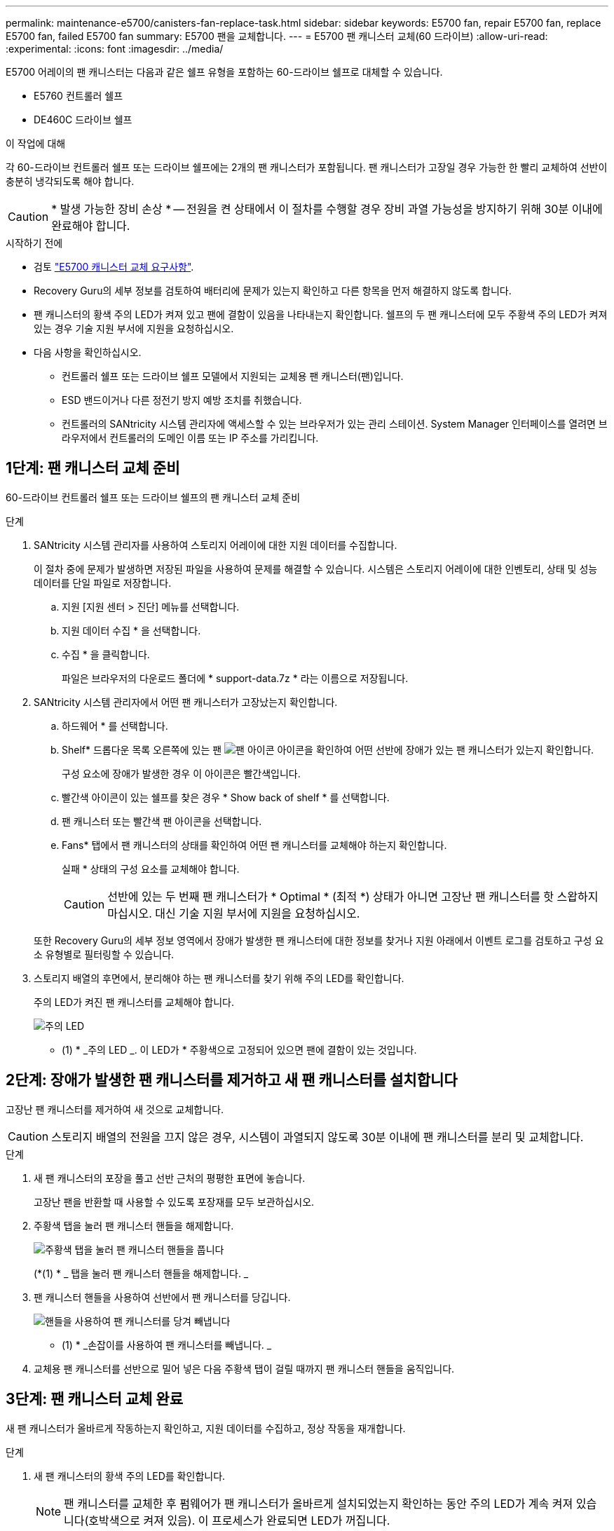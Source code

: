 ---
permalink: maintenance-e5700/canisters-fan-replace-task.html 
sidebar: sidebar 
keywords: E5700 fan, repair E5700 fan, replace E5700 fan, failed E5700 fan 
summary: E5700 팬을 교체합니다. 
---
= E5700 팬 캐니스터 교체(60 드라이브)
:allow-uri-read: 
:experimental: 
:icons: font
:imagesdir: ../media/


[role="lead"]
E5700 어레이의 팬 캐니스터는 다음과 같은 쉘프 유형을 포함하는 60-드라이브 쉘프로 대체할 수 있습니다.

* E5760 컨트롤러 쉘프
* DE460C 드라이브 쉘프


.이 작업에 대해
각 60-드라이브 컨트롤러 쉘프 또는 드라이브 쉘프에는 2개의 팬 캐니스터가 포함됩니다. 팬 캐니스터가 고장일 경우 가능한 한 빨리 교체하여 선반이 충분히 냉각되도록 해야 합니다.


CAUTION: * 발생 가능한 장비 손상 * -- 전원을 켠 상태에서 이 절차를 수행할 경우 장비 과열 가능성을 방지하기 위해 30분 이내에 완료해야 합니다.

.시작하기 전에
* 검토 link:canisters-overview-supertask-concept.html["E5700 캐니스터 교체 요구사항"].
* Recovery Guru의 세부 정보를 검토하여 배터리에 문제가 있는지 확인하고 다른 항목을 먼저 해결하지 않도록 합니다.
* 팬 캐니스터의 황색 주의 LED가 켜져 있고 팬에 결함이 있음을 나타내는지 확인합니다. 쉘프의 두 팬 캐니스터에 모두 주황색 주의 LED가 켜져 있는 경우 기술 지원 부서에 지원을 요청하십시오.
* 다음 사항을 확인하십시오.
+
** 컨트롤러 쉘프 또는 드라이브 쉘프 모델에서 지원되는 교체용 팬 캐니스터(팬)입니다.
** ESD 밴드이거나 다른 정전기 방지 예방 조치를 취했습니다.
** 컨트롤러의 SANtricity 시스템 관리자에 액세스할 수 있는 브라우저가 있는 관리 스테이션. System Manager 인터페이스를 열려면 브라우저에서 컨트롤러의 도메인 이름 또는 IP 주소를 가리킵니다.






== 1단계: 팬 캐니스터 교체 준비

60-드라이브 컨트롤러 쉘프 또는 드라이브 쉘프의 팬 캐니스터 교체 준비

.단계
. SANtricity 시스템 관리자를 사용하여 스토리지 어레이에 대한 지원 데이터를 수집합니다.
+
이 절차 중에 문제가 발생하면 저장된 파일을 사용하여 문제를 해결할 수 있습니다. 시스템은 스토리지 어레이에 대한 인벤토리, 상태 및 성능 데이터를 단일 파일로 저장합니다.

+
.. 지원 [지원 센터 > 진단] 메뉴를 선택합니다.
.. 지원 데이터 수집 * 을 선택합니다.
.. 수집 * 을 클릭합니다.
+
파일은 브라우저의 다운로드 폴더에 * support-data.7z * 라는 이름으로 저장됩니다.



. SANtricity 시스템 관리자에서 어떤 팬 캐니스터가 고장났는지 확인합니다.
+
.. 하드웨어 * 를 선택합니다.
.. Shelf* 드롭다운 목록 오른쪽에 있는 팬 image:../media/sam1130_ss_hardware_fan_icon_maint-e5700.gif["팬 아이콘"] 아이콘을 확인하여 어떤 선반에 장애가 있는 팬 캐니스터가 있는지 확인합니다.
+
구성 요소에 장애가 발생한 경우 이 아이콘은 빨간색입니다.

.. 빨간색 아이콘이 있는 쉘프를 찾은 경우 * Show back of shelf * 를 선택합니다.
.. 팬 캐니스터 또는 빨간색 팬 아이콘을 선택합니다.
.. Fans* 탭에서 팬 캐니스터의 상태를 확인하여 어떤 팬 캐니스터를 교체해야 하는지 확인합니다.
+
실패 * 상태의 구성 요소를 교체해야 합니다.

+

CAUTION: 선반에 있는 두 번째 팬 캐니스터가 * Optimal * (최적 *) 상태가 아니면 고장난 팬 캐니스터를 핫 스왑하지 마십시오. 대신 기술 지원 부서에 지원을 요청하십시오.



+
또한 Recovery Guru의 세부 정보 영역에서 장애가 발생한 팬 캐니스터에 대한 정보를 찾거나 지원 아래에서 이벤트 로그를 검토하고 구성 요소 유형별로 필터링할 수 있습니다.

. 스토리지 배열의 후면에서, 분리해야 하는 팬 캐니스터를 찾기 위해 주의 LED를 확인합니다.
+
주의 LED가 켜진 팬 캐니스터를 교체해야 합니다.

+
image::../media/28_dwg_e2860_de460c_single_fan_canister_with_led_callout_maint-e5700.gif[주의 LED]

+
* (1) * _주의 LED _. 이 LED가 * 주황색으로 고정되어 있으면 팬에 결함이 있는 것입니다.





== 2단계: 장애가 발생한 팬 캐니스터를 제거하고 새 팬 캐니스터를 설치합니다

고장난 팬 캐니스터를 제거하여 새 것으로 교체합니다.


CAUTION: 스토리지 배열의 전원을 끄지 않은 경우, 시스템이 과열되지 않도록 30분 이내에 팬 캐니스터를 분리 및 교체합니다.

.단계
. 새 팬 캐니스터의 포장을 풀고 선반 근처의 평평한 표면에 놓습니다.
+
고장난 팬을 반환할 때 사용할 수 있도록 포장재를 모두 보관하십시오.

. 주황색 탭을 눌러 팬 캐니스터 핸들을 해제합니다.
+
image::../media/28_dwg_e2860_de460c_single_fan_canister_with_orange_tab_callout_maint-e5700.gif[주황색 탭을 눌러 팬 캐니스터 핸들을 풉니다]

+
(*(1) * _ 탭을 눌러 팬 캐니스터 핸들을 해제합니다. _

. 팬 캐니스터 핸들을 사용하여 선반에서 팬 캐니스터를 당깁니다.
+
image::../media/28_dwg_e2860_de460c_fan_canister_handle_with_callout_maint-e5700.gif[핸들을 사용하여 팬 캐니스터를 당겨 빼냅니다]

+
* (1) * _손잡이를 사용하여 팬 캐니스터를 빼냅니다. _

. 교체용 팬 캐니스터를 선반으로 밀어 넣은 다음 주황색 탭이 걸릴 때까지 팬 캐니스터 핸들을 움직입니다.




== 3단계: 팬 캐니스터 교체 완료

새 팬 캐니스터가 올바르게 작동하는지 확인하고, 지원 데이터를 수집하고, 정상 작동을 재개합니다.

.단계
. 새 팬 캐니스터의 황색 주의 LED를 확인합니다.
+

NOTE: 팬 캐니스터를 교체한 후 펌웨어가 팬 캐니스터가 올바르게 설치되었는지 확인하는 동안 주의 LED가 계속 켜져 있습니다(호박색으로 켜져 있음). 이 프로세스가 완료되면 LED가 꺼집니다.

. SANtricity 시스템 관리자의 Recovery Guru에서 * Recheck * 를 선택하여 문제가 해결되었는지 확인합니다.
. 결함이 있는 팬 캐니스터가 여전히 보고되고 있는 경우 의 단계를 반복합니다 <<2단계: 장애가 발생한 팬 캐니스터를 제거하고 새 팬 캐니스터를 설치합니다>>. 문제가 지속되면 기술 지원 팀에 문의하십시오.
. 정전기 방지 장치를 제거합니다.
. SANtricity 시스템 관리자를 사용하여 스토리지 어레이에 대한 지원 데이터를 수집합니다.
+
이 절차 중에 문제가 발생하면 저장된 파일을 사용하여 문제를 해결할 수 있습니다. 시스템은 스토리지 어레이에 대한 인벤토리, 상태 및 성능 데이터를 단일 파일로 저장합니다.

+
.. 지원 [지원 센터 > 진단] 메뉴를 선택합니다.
.. 지원 데이터 수집 * 을 선택합니다.
.. 수집 * 을 클릭합니다.
+
파일은 브라우저의 다운로드 폴더에 * support-data.7z * 라는 이름으로 저장됩니다.



. 키트와 함께 제공된 RMA 지침에 설명된 대로 오류가 발생한 부품을 NetApp에 반환합니다.


.다음 단계
팬 캐니스터 교체가 완료되었습니다. 일반 작업을 다시 시작할 수 있습니다.
